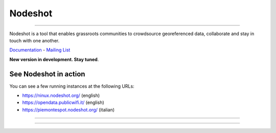 ========
Nodeshot
========

.. image:: https://travis-ci.org/ninuxorg/nodeshot.png
   :target: https://travis-ci.org/ninuxorg/nodeshot

.. image:: https://coveralls.io/repos/ninuxorg/nodeshot/badge.png
  :target: https://coveralls.io/r/ninuxorg/nodeshot

.. image:: https://landscape.io/github/ninuxorg/nodeshot/master/landscape.png
   :target: https://landscape.io/github/ninuxorg/nodeshot/master
   :alt: Code Health

.. image:: https://requires.io/github/ninuxorg/nodeshot/requirements.png?branch=master
   :target: https://requires.io/github/ninuxorg/nodeshot/requirements/?branch=master
   :alt: Requirements Status

.. image:: https://badge.fury.io/py/nodeshot.png
   :target: https://pypi.python.org/pypi/nodeshot

.. image:: https://img.shields.io/pypi/dm/nodeshot.svg
   :target: https://pypi.python.org/pypi/nodeshot

------------

.. image:: https://raw.githubusercontent.com/ninuxorg/nodeshot/master/docs/topics/images/nodeshot-logo.png

Nodeshot is a tool that enables grassroots communities to crowdsource georeferenced data, collaborate and stay in touch with one another.

Documentation_ - `Mailing List`_

.. _Documentation: http://nodeshot.readthedocs.org/en/latest/
.. _`Mailing List`: http://ml.ninux.org/mailman/listinfo/nodeshot

**New version in development. Stay tuned**.

See Nodeshot in action
----------------------

You can see a few running instances at the following URLs:

* https://ninux.nodeshot.org/ (english)
* https://opendata.publicwifi.it/ (english)
* https://piemontespot.nodeshot.org/ (italian)

------------

.. image:: https://raw.githubusercontent.com/ninuxorg/nodeshot/master/docs/topics/images/ui-nodeshot-map.png
   :target: https://raw.githubusercontent.com/ninuxorg/nodeshot/master/docs/topics/images/ui-nodeshot-map.png

.. image:: https://raw.githubusercontent.com/ninuxorg/nodeshot/master/docs/topics/images/ui-node-list.png
   :target: https://raw.githubusercontent.com/ninuxorg/nodeshot/master/docs/topics/images/ui-node-list.png

.. image:: https://raw.githubusercontent.com/ninuxorg/nodeshot/master/docs/topics/images/ui-node-details-mobile.png
   :target: https://raw.githubusercontent.com/ninuxorg/nodeshot/master/docs/topics/images/ui-node-details-mobile.png

------------

.. image:: https://ga-beacon.appspot.com/UA-46086503-3/nodeshot/README.rst
      :target: https://github.com/igrigorik/ga-beacon

